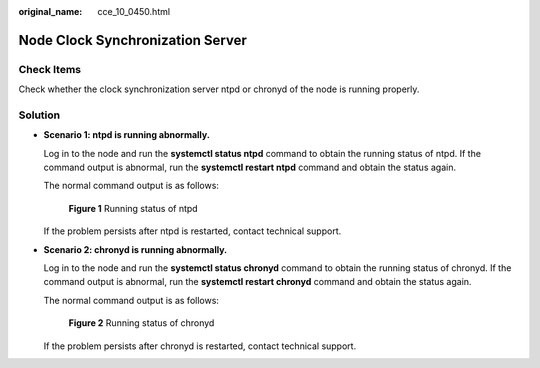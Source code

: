:original_name: cce_10_0450.html

.. _cce_10_0450:

Node Clock Synchronization Server
=================================

Check Items
-----------

Check whether the clock synchronization server ntpd or chronyd of the node is running properly.

Solution
--------

-  **Scenario 1: ntpd is running abnormally.**

   Log in to the node and run the **systemctl status ntpd** command to obtain the running status of ntpd. If the command output is abnormal, run the **systemctl restart ntpd** command and obtain the status again.

   The normal command output is as follows:


   .. figure:: /_static/images/en-us_image_0000002101678833.png
      :alt: **Figure 1** Running status of ntpd

      **Figure 1** Running status of ntpd

   If the problem persists after ntpd is restarted, contact technical support.

-  **Scenario 2: chronyd is running abnormally.**

   Log in to the node and run the **systemctl status chronyd** command to obtain the running status of chronyd. If the command output is abnormal, run the **systemctl restart chronyd** command and obtain the status again.

   The normal command output is as follows:


   .. figure:: /_static/images/en-us_image_0000002101597349.png
      :alt: **Figure 2** Running status of chronyd

      **Figure 2** Running status of chronyd

   If the problem persists after chronyd is restarted, contact technical support.
